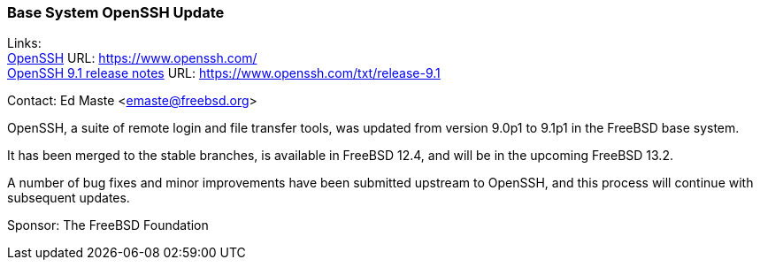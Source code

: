 === Base System OpenSSH Update

Links: +
link:https://www.openssh.com/[OpenSSH] URL: link:https://www.openssh.com/[https://www.openssh.com/] +
link:https://www.openssh.com/txt/release-9.1[OpenSSH 9.1 release notes] URL: link:https://www.openssh.com/txt/release-9.1[https://www.openssh.com/txt/release-9.1]

Contact: Ed Maste <emaste@freebsd.org>

OpenSSH, a suite of remote login and file transfer tools, was updated from version 9.0p1 to 9.1p1 in the FreeBSD base system.

It has been merged to the stable branches, is available in FreeBSD 12.4, and will be in the upcoming FreeBSD 13.2.

A number of bug fixes and minor improvements have been submitted upstream to OpenSSH, and this process will continue with subsequent updates.

Sponsor: The FreeBSD Foundation
